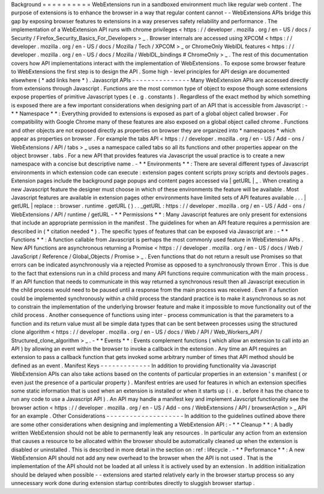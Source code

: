 Background
=
=
=
=
=
=
=
=
=
=
WebExtensions
run
in
a
sandboxed
environment
much
like
regular
web
content
.
The
purpose
of
extensions
is
to
enhance
the
browser
in
a
way
that
regular
content
cannot
-
-
WebExtensions
APIs
bridge
this
gap
by
exposing
browser
features
to
extensions
in
a
way
preserves
safety
reliability
and
performance
.
The
implementation
of
a
WebExtension
API
runs
with
chrome
privileges
<
https
:
/
/
developer
.
mozilla
.
org
/
en
-
US
/
docs
/
Security
/
Firefox_Security_Basics_For_Developers
>
_
.
Browser
internals
are
accessed
using
XPCOM
<
https
:
/
/
developer
.
mozilla
.
org
/
en
-
US
/
docs
/
Mozilla
/
Tech
/
XPCOM
>
_
or
ChromeOnly
WebIDL
features
<
https
:
/
/
developer
.
mozilla
.
org
/
en
-
US
/
docs
/
Mozilla
/
WebIDL_bindings
#
ChromeOnly
>
_
.
The
rest
of
this
documentation
covers
how
API
implementations
interact
with
the
implementation
of
WebExtensions
.
To
expose
some
browser
feature
to
WebExtensions
the
first
step
is
to
design
the
API
.
Some
high
-
level
principles
for
API
design
are
documented
elsewhere
(
*
add
links
here
*
)
.
Javascript
APIs
-
-
-
-
-
-
-
-
-
-
-
-
-
-
-
Many
WebExtension
APIs
are
accessed
directly
from
extensions
through
Javascript
.
Functions
are
the
most
common
type
of
object
to
expose
though
some
extensions
expose
properties
of
primitive
Javascript
types
(
e
.
g
.
constants
)
.
Regardless
of
the
exact
method
by
which
something
is
exposed
there
are
a
few
important
considerations
when
designing
part
of
an
API
that
is
accessible
from
Javascript
:
-
*
*
Namespace
*
*
:
Everything
provided
to
extensions
is
exposed
as
part
of
a
global
object
called
browser
.
For
compatibility
with
Google
Chrome
many
of
these
features
are
also
exposed
on
a
global
object
called
chrome
.
Functions
and
other
objects
are
not
exposed
directly
as
properties
on
browser
they
are
organized
into
*
namespaces
*
which
appear
as
properties
on
browser
.
For
example
the
tabs
API
<
https
:
/
/
developer
.
mozilla
.
org
/
en
-
US
/
Add
-
ons
/
WebExtensions
/
API
/
tabs
>
_
uses
a
namespace
called
tabs
so
all
its
functions
and
other
properties
appear
on
the
object
browser
.
tabs
.
For
a
new
API
that
provides
features
via
Javascript
the
usual
practice
is
to
create
a
new
namespace
with
a
concise
but
descriptive
name
.
-
*
*
Environments
*
*
:
There
are
several
different
types
of
Javascript
environments
in
which
extension
code
can
execute
:
extension
pages
content
scripts
proxy
scripts
and
devtools
pages
.
Extension
pages
include
the
background
page
popups
and
content
pages
accessed
via
|
getURL
|
_
.
When
creating
a
new
Javascript
feature
the
designer
must
choose
in
which
of
these
environments
the
feature
will
be
available
.
Most
Javascript
features
are
available
in
extension
pages
other
environments
have
limited
sets
of
API
features
available
.
.
.
|
getURL
|
replace
:
:
browser
.
runtime
.
getURL
(
)
.
.
_getURL
:
https
:
/
/
developer
.
mozilla
.
org
/
en
-
US
/
Add
-
ons
/
WebExtensions
/
API
/
runtime
/
getURL
-
*
*
Permissions
*
*
:
Many
Javascript
features
are
only
present
for
extensions
that
include
an
appropriate
permission
in
the
manifest
.
The
guidelines
for
when
an
API
feature
requires
a
permission
are
described
in
(
*
citation
needed
*
)
.
The
specific
types
of
features
that
can
be
exposed
via
Javascript
are
:
-
*
*
Functions
*
*
:
A
function
callable
from
Javascript
is
perhaps
the
most
commonly
used
feature
in
WebExtension
APIs
.
New
API
functions
are
asynchronous
returning
a
Promise
<
https
:
/
/
developer
.
mozilla
.
org
/
en
-
US
/
docs
/
Web
/
JavaScript
/
Reference
/
Global_Objects
/
Promise
>
_
.
Even
functions
that
do
not
return
a
result
use
Promises
so
that
errors
can
be
indicated
asynchronously
via
a
rejected
Promise
as
opposed
to
a
synchronously
thrown
Error
.
This
is
due
to
the
fact
that
extensions
run
in
a
child
process
and
many
API
functions
require
communication
with
the
main
process
.
If
an
API
function
that
needs
to
communicate
in
this
way
returned
a
synchronous
result
then
all
Javascript
execution
in
the
child
process
would
need
to
be
paused
until
a
response
from
the
main
process
was
received
.
Even
if
a
function
could
be
implemented
synchronously
within
a
child
process
the
standard
practice
is
to
make
it
asynchronous
so
as
not
to
constrain
the
implementation
of
the
underlying
browser
feature
and
make
it
impossible
to
move
functionality
out
of
the
child
process
.
Another
consequence
of
functions
using
inter
-
process
communication
is
that
the
parameters
to
a
function
and
its
return
value
must
all
be
simple
data
types
that
can
be
sent
between
processes
using
the
structured
clone
algorithm
<
https
:
/
/
developer
.
mozilla
.
org
/
en
-
US
/
docs
/
Web
/
API
/
Web_Workers_API
/
Structured_clone_algorithm
>
_
.
-
*
*
Events
*
*
:
Events
complement
functions
(
which
allow
an
extension
to
call
into
an
API
)
by
allowing
an
event
within
the
browser
to
invoke
a
callback
in
the
extension
.
Any
time
an
API
requires
an
extension
to
pass
a
callback
function
that
gets
invoked
some
arbitrary
number
of
times
that
API
method
should
be
defined
as
an
event
.
Manifest
Keys
-
-
-
-
-
-
-
-
-
-
-
-
-
In
addition
to
providing
functionality
via
Javascript
WebExtension
APIs
can
also
take
actions
based
on
the
contents
of
particular
properties
in
an
extension
'
s
manifest
(
or
even
just
the
presence
of
a
particular
property
)
.
Manifest
entries
are
used
for
features
in
which
an
extension
specifies
some
static
information
that
is
used
when
an
extension
is
installed
or
when
it
starts
up
(
i
.
e
.
before
it
has
the
chance
to
run
any
code
to
use
a
Javascript
API
)
.
An
API
may
handle
a
manifest
key
and
implement
Javscript
functionality
see
the
browser
action
<
https
:
/
/
developer
.
mozilla
.
org
/
en
-
US
/
Add
-
ons
/
WebExtensions
/
API
/
browserAction
>
_
API
for
an
example
.
Other
Considerations
-
-
-
-
-
-
-
-
-
-
-
-
-
-
-
-
-
-
-
-
In
addition
to
the
guidelines
outlined
above
there
are
some
other
considerations
when
designing
and
implementing
a
WebExtension
API
:
-
*
*
Cleanup
*
*
:
A
badly
written
WebExtension
should
not
be
able
to
permanently
leak
any
resources
.
In
particular
any
action
from
an
extension
that
causes
a
resource
to
be
allocated
within
the
browser
should
be
automatically
cleaned
up
when
the
extension
is
disabled
or
uninstalled
.
This
is
described
in
more
detail
in
the
section
on
:
ref
:
lifecycle
.
-
*
*
Performance
*
*
:
A
new
WebExtension
API
should
not
add
any
new
overhead
to
the
browser
when
the
API
is
not
used
.
That
is
the
implementation
of
the
API
should
not
be
loaded
at
all
unless
it
is
actively
used
by
an
extension
.
In
addition
initialization
should
be
delayed
when
possible
-
-
extensions
ared
started
relatively
early
in
the
browser
startup
process
so
any
unnecessary
work
done
during
extension
startup
contributes
directly
to
sluggish
browser
startup
.
